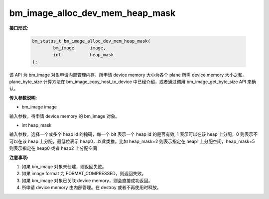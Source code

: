 bm_image_alloc_dev_mem_heap_mask
================================

**接口形式:**

    .. code-block:: c

        bm_status_t bm_image_alloc_dev_mem_heap_mask(
                bm_image      image,
                int           heap_mask
        );

该 API 为 bm_image 对象申请内部管理内存，所申请 device memory 大小为各个 plane 所需 device memory 大小之和。plane_byte_size 计算方法在 bm_image_copy_host_to_device 中已经介绍，或者通过调用 bm_image_get_byte_size API 来确认。


**传入参数说明:**

* bm_image image

输入参数。待申请 device memory 的 bm_image 对象。

* int heap_mask

输入参数。选择一个或多个 heap id 的掩码，每一个 bit 表示一个 heap id 的是否有效, 1 表示可以在该 heap 上分配，0 则表示不可以在该 heap 上分配，最低位表示 heap0，以此类推。比如 heap_mask=2 则表示指定在 heap1 上分配空间，heap_mask=5 则表示指定在 heap0 或者 heap2 上分配空间



**注意事项:**

1. 如果 bm_image 对象未创建，则返回失败。

2. 如果 image format 为 FORMAT_COMPRESSED，则返回失败。

3. 如果 bm_image 对象已关联 device memory，则会直接成功返回。

4. 所申请 device memory 由内部管理。在 destroy 或者不再使用时释放。

